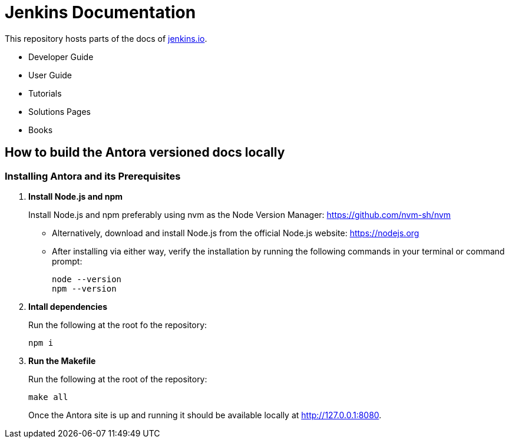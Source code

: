 = Jenkins Documentation

This repository hosts parts of the docs of link:https://www.jenkins.io/[jenkins.io].

- Developer Guide
- User Guide
- Tutorials
- Solutions Pages
- Books

== How to build the Antora versioned docs locally

=== Installing Antora and its Prerequisites

[start=1]
. **Install Node.js and npm**
+
Install Node.js and npm preferably using nvm as the Node Version Manager: link:https://github.com/nvm-sh/nvm/[https://github.com/nvm-sh/nvm]
+
** Alternatively, download and install Node.js from the official Node.js website: link:https://nodejs.org/[https://nodejs.org]
** After installing via either way, verify the installation by running the following commands in your terminal or command prompt:
+
[source,bash]
----
node --version
npm --version
----

. **Intall dependencies**
+
Run the following at the root fo the repository:
+
[source,bash]
----
npm i
----

. **Run the Makefile**
+
Run the following at the root of the repository:
+
[source,bash]
----
make all
----
+
Once the Antora site is up and running it should be available locally at link:http://127.0.0.1:8080/[http://127.0.0.1:8080]. 
